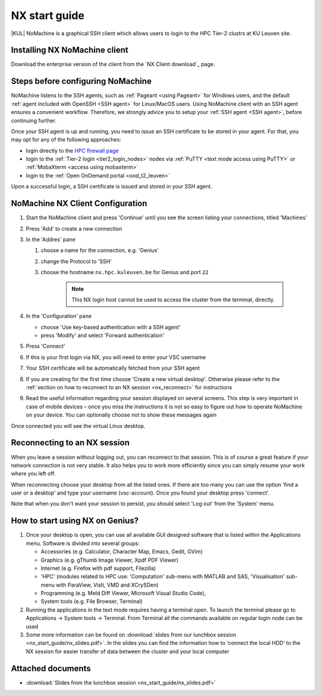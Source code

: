 .. _NX start guide:

NX start guide
==============

|KUL| NoMachine is a graphical SSH client which allows users to login to the
HPC Tier-2 clustrs at KU Leuven site.

Installing NX NoMachine client
------------------------------

Download the enterprise version of the client from the `NX Client download`_ page.

Steps before configuring NoMachine
----------------------------------

NoMachine listens to the SSH agents, such as :ref:`Pageant <using Pageant>` 
for Windows users, and the default :ref:`agent included with OpenSSH <SSH agent>`
for Linux/MacOS users.
Using NoMachine client with an SSH agent ensures a convenient workflow.
Therefore, we strongly advice you to setup your :ref:`SSH agent <SSH agent>`, before
continuing further.

Once your SSH agent is up and running, you need to issue an SSH certificate to be stored
in your agent.
For that, you may opt for any of the following approaches:

- login directly to the `HPC firewall page <https://firewall.vscentrum.be/>`_
- login to the :ref:`Tier-2 login <tier2_login_nodes>` nodes via 
  :ref:`PuTTY <text mode access using PuTTY>` or :ref:`MobaXterm <access using mobaxterm>`
- login to the :ref:`Open OnDemand portal <ood_t2_leuven>`

Upon a successful login, a SSH certificate is issued and stored in your SSH agent.

NoMachine NX Client Configuration
---------------------------------

1. Start the NoMachine client and press 'Continue' until you see the screen
   listing your connections, titled 'Machines'

#. Press 'Add' to create a new connection

#. In the 'Addres' pane

   #. choose a name for the connection, e.g. 'Genius'
   #. change the Protocol to 'SSH'
   #. choose the hostname ``nx.hpc.kuleuven.be`` for Genius and port ``22``

            .. note::

                This NX login host cannot be used to access the cluster
                from the terminal, directly.

#. In the 'Configuration' pane

   - choose 'Use key-based authentication with a SSH agent'
   - press 'Modify' and select 'Forward authentication'

#. Press 'Connect'

#. If this is your first login via NX, you will need to enter your VSC username

#. Your SSH certificate will be automatically fetched from your SSH agent

#. If you are creating for the first time choose 'Create a new virtual desktop'.
   Otherwise please refer to the :ref:`section on how to reconnect to an NX session
   <nx_reconnect>` for instructions

#. Read the useful information regarding your session displayed on several
   screens. This step is very important in case of mobile devices – once
   you miss the instructions it is not so easy to figure out how to operate
   NoMachine on your device. You can optionally choose not to show these
   messages again

Once connected you will see the virtual Linux desktop.

.. _nx_reconnect:

Reconnecting to an NX session
-----------------------------

When you leave a session without logging out, you can reconnect to
that session.  This is of course a great feature if your network
connection is not very stable.  It also helps you to work more
efficiently since you can simply resume your work where you left off.

When reconnecting choose your desktop from all the listed ones. If
there are too many you can use the option 'find a user or a desktop'
and type your username (vsc-account). Once you found your desktop press
'connect'.

Note that when you don't want your session to persist, you should select
'Log out' from the 'System' menu.

How to start using NX on Genius?
----------------------------------

#. Once your desktop is open, you can use all available GUI designed
   software that is listed within the Applications menu. Software is
   divided into several groups:

   -  Accessories (e.g. Calculator, Character Map, Emacs, Gedit, GVim)
   -  Graphics (e.g. gThumb Image Viewer, Xpdf PDF Viewer)
   -  Internet (e.g. Firefox with pdf support, Filezilla)
   -  'HPC' (modules related to HPC use: 'Computation' sub-menu with
      MATLAB and SAS, 'Visualisation' sub-menu with ParaView, VisIt,
      VMD and XCrySDen)
   -  Programming (e.g. Meld Diff Viewer, Microsoft Visual Studio Code),
   -  System tools (e.g. File Browser, Terminal)

#. Running the applications in the text mode requires having a terminal
   open. To launch the terminal please go to Applications -> System
   tools -> Terminal. From Terminal all the commands available on
   regular login node can be used
#. Some more information can be found on :download:`slides from our lunchbox
   session <nx_start_guide/nx_slides.pdf>`. In the slides you can find the
   information how to 'connect the local HDD' to the NX session for
   easier transfer of data between the cluster and your local computer

Attached documents
------------------

-  :download:`Slides from the lunchbox session <nx_start_guide/nx_slides.pdf>`

